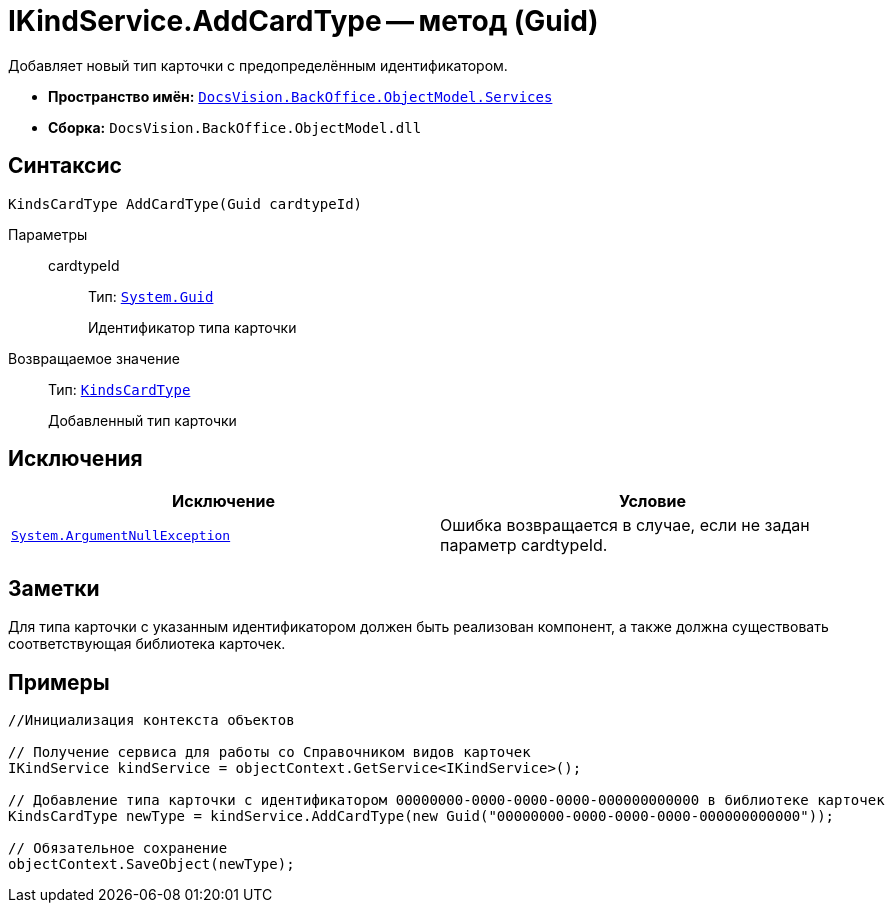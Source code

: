 = IKindService.AddCardType -- метод (Guid)

Добавляет новый тип карточки с предопределённым идентификатором.

* *Пространство имён:* `xref:api/DocsVision/BackOffice/ObjectModel/Services/Services_NS.adoc[DocsVision.BackOffice.ObjectModel.Services]`
* *Сборка:* `DocsVision.BackOffice.ObjectModel.dll`

== Синтаксис

[source,csharp]
----
KindsCardType AddCardType(Guid cardtypeId)
----

Параметры::
cardtypeId:::
Тип: `http://msdn.microsoft.com/ru-ru/library/system.guid.aspx[System.Guid]`
+
Идентификатор типа карточки

Возвращаемое значение::
Тип: `xref:api/DocsVision/BackOffice/ObjectModel/KindsCardType_CL.adoc[KindsCardType]`
+
Добавленный тип карточки

== Исключения

[cols=",",options="header"]
|===
|Исключение |Условие
|`http://msdn.microsoft.com/ru-ru/library/system.argumentnullexception.aspx[System.ArgumentNullException]` |Ошибка возвращается в случае, если не задан параметр cardtypeId.
|===

== Заметки

Для типа карточки с указанным идентификатором должен быть реализован компонент, а также должна существовать соответствующая библиотека карточек.

== Примеры

[source,csharp]
----
//Инициализация контекста объектов

// Получение сервиса для работы со Справочником видов карточек
IKindService kindService = objectContext.GetService<IKindService>();

// Добавление типа карточки с идентификатором 00000000-0000-0000-0000-000000000000 в библиотеке карточек
KindsCardType newType = kindService.AddCardType(new Guid("00000000-0000-0000-0000-000000000000"));

// Обязательное сохранение
objectContext.SaveObject(newType);
----
